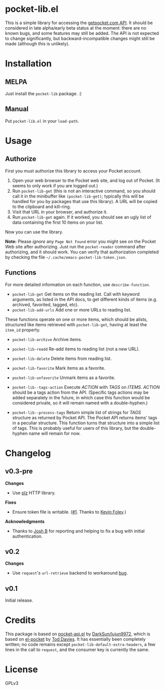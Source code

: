 * pocket-lib.el

This is a simple library for accessing the [[https://getpocket.com/developer/docs/v3/][getpocket.com API]].  It should be considered in late alpha/early beta status at the moment: there are no known bugs, and some features may still be added.  The API is not expected to change significantly, but backward-incompatible changes might still be made (although this is unlikely).

* Installation

** MELPA

Just install the =pocket-lib= package.  :)

** Manual

Put =pocket-lib.el= in your =load-path=.

* Usage

** Authorize

First you must authorize this library to access your Pocket account.

1.  Open your web browser to the Pocket web site, and log out of Pocket.  (It seems to only work if you are logged out.)
2.  Run =pocket-lib-get= (this is not an interactive command, so you should call it in the minibuffer like ~(pocket-lib-get)~; typically this will be handled for you by packages that use this library).  A URL will be copied to the clipboard and kill-ring.
3.  Visit that URL in your browser, and authorize it.
4.  Run =pocket-lib-get= again.  If it worked, you should see an ugly list of data containing the first 10 items on your list.

Now you can use the library.

*Note:* Please /ignore/ any =Page Not Found= error you might see on the Pocket Web site after authorizing.  Just run the ~pocket-reader~ command after authorizing, and it should work.  You can verify that authorization completed by checking the file =~/.cache/emacs-pocket-lib-token.json=.

** Functions

For more detailed information on each function, use =describe-function=.

+  =pocket-lib-get=  Get items on the reading list.  Call with keyword arguments, as listed in the API docs, to get different kinds of items (e.g. archived, favorited, tagged, etc).
+  =pocket-lib-add-urls=  Add one or more URLs to reading list.

These functions operate on one or more items, which should be alists, structured like items retrieved with =pocket-lib-get=, having at least the =item_id= property.

+  =pocket-lib-archive=  Archive items.
+  =pocket-lib-readd=  Re-add items to reading list (not a new URL).
+  =pocket-lib-delete=  Delete items from reading list.
+  =pocket-lib-favorite=  Mark items as a favorite.
+  =pocket-lib-unfavorite=  Unmark items as a favorite.

+  =pocket-lib--tags-action=  Execute /ACTION/ with /TAGS/ on /ITEMS/.  /ACTION/ should be a tags action from the API.  (Specific tags actions may be added separately in the future, in which case this function would be considered private, so it will remain named with a double-hyphen.)
+  =pocket-lib--process-tags=  Return simple list of strings for /TAGS/ structure as returned by Pocket API.  The Pocket API returns items' tags in a peculiar structure.  This function turns that structure into a simple list of tags.  This is probably useful for users of this library, but the double-hyphen name will remain for now.

* Changelog

** v0.3-pre

*Changes*

+ Use [[https://github.com/alphapapa/plz.el][plz]] HTTP library.

*Fixes*

+ Ensure token file is writable.  ([[https://github.com/alphapapa/pocket-lib.el/pull/1][#1]].  Thanks to [[https://github.com/alphapapa/pocket-lib.el/issues?q=is%3Apr+is%3Aopen+author%3Akevinjfoley][Kevin Foley]].)

*Acknowledgments*

+ Thanks to [[https://github.com/joshbax189][Josh B]] for reporting and helping to fix a bug with initial authentication.

** v0.2

*Changes*

+  Use =request='s =url-retrieve= backend to workaround [[https://github.com/tkf/emacs-request/issues/92][bug]].

** v0.1

Initial release.

* Credits

This package is based on [[https://github.com/lujun9972/pocket-api.el][pocket-api.el]] by [[https://github.com/lujun9972/pocket-api.el][DarkSun/lujun9972]], which is based on [[https://github.com/pterygota/el-pocket][el-pocket]] by [[https://github.com/pterygota/el-pocket][Tod Davies]].  It has essentially been completely written; no code remains except =pocket-lib-default-extra-headers=, a few lines in the call to =request=, and the consumer key is currently the same.
* License

GPLv3
